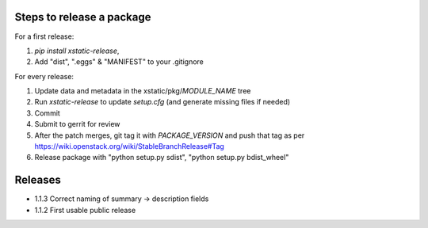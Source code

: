 Steps to release a package
--------------------------

For a first release:

1. `pip install xstatic-release`,
2. Add "dist", ".eggs" & "MANIFEST" to your .gitignore

For every release:

1. Update data and metadata in the xstatic/pkg/*MODULE_NAME* tree
2. Run `xstatic-release` to update `setup.cfg` (and generate missing files
   if needed)
3. Commit
4. Submit to gerrit for review
5. After the patch merges, git tag it with *PACKAGE_VERSION* and push that tag
   as per https://wiki.openstack.org/wiki/StableBranchRelease#Tag
6. Release package with "python setup.py sdist", "python setup.py bdist_wheel"


Releases
--------

- 1.1.3 Correct naming of summary -> description fields
- 1.1.2 First usable public release
